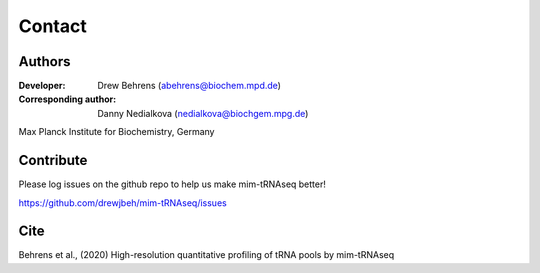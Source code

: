 Contact
=======

Authors
^^^^^^^

:Developer: Drew Behrens (abehrens@biochem.mpd.de)

:Corresponding author: Danny Nedialkova (nedialkova@biochgem.mpg.de)

Max Planck Institute for Biochemistry, Germany

Contribute
^^^^^^^^^^

Please log issues on the github repo to help us make mim-tRNAseq better!

https://github.com/drewjbeh/mim-tRNAseq/issues

Cite
^^^^

Behrens et al., (2020) High-resolution quantitative profiling of tRNA pools by mim-tRNAseq

